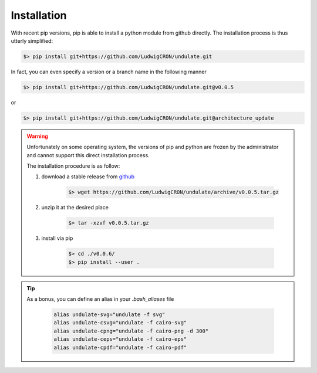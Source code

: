 Installation
************

With recent pip versions, pip is able to install a python module from github
directly. The installation process is thus utterly simplified:

.. code-block:: bash

    $> pip install git+https://github.com/LudwigCRON/undulate.git

In fact, you can even specify a version or a branch name in the following manner

.. code-block:: bash

    $> pip install git+https://github.com/LudwigCRON/undulate.git@v0.0.5

or

.. code-block:: bash

    $> pip install git+https://github.com/LudwigCRON/undulate.git@architecture_update


.. warning::

    Unfortunately on some operating system, the versions of pip and python are 
    frozen by the administrator and cannot support this direct installation process.

    The installation procedure is as follow:

    1. download a stable release from `github <https://github.com/LudwigCRON/undulate/releases/latest>`_

        .. code-block:: bash

            $> wget https://github.com/LudwigCRON/undulate/archive/v0.0.5.tar.gz
        
    2. unzip it at the desired place

        .. code-block:: bash

            $> tar -xzvf v0.0.5.tar.gz

    3. install via pip

        .. code-block:: bash

            $> cd ./v0.0.6/ 
            $> pip install --user .

.. tip::

    As a bonus, you can define an alias in your *.bash_aliases* file

        .. code-block:: bash

            alias undulate-svg="undulate -f svg"
            alias undulate-csvg="undulate -f cairo-svg"
            alias undulate-cpng="undulate -f cairo-png -d 300"
            alias undulate-ceps="undulate -f cairo-eps"
            alias undulate-cpdf="undulate -f cairo-pdf"
